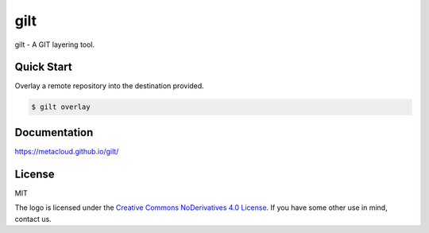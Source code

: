 ****
gilt
****

gilt - A GIT layering tool.

Quick Start
===========

Overlay a remote repository into the destination provided.

.. code-block:: bash

  $ gilt overlay

Documentation
=============

https://metacloud.github.io/gilt/

License
=======

MIT

The logo is licensed under the `Creative Commons NoDerivatives 4.0 License`_.  If you have some other use in mind, contact us.

.. _`Creative Commons NoDerivatives 4.0 License`: https://creativecommons.org/licenses/by-nd/4.0/

